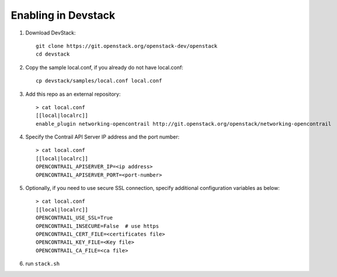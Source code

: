 ======================
 Enabling in Devstack
======================

1. Download DevStack::

     git clone https://git.openstack.org/openstack-dev/openstack
     cd devstack

2. Copy the sample local.conf, if you already do not have local.conf::

     cp devstack/samples/local.conf local.conf

3. Add this repo as an external repository::

     > cat local.conf
     [[local|localrc]]
     enable_plugin networking-opencontrail http://git.openstack.org/openstack/networking-opencontrail

4. Specify the Contrail API Server IP address and the port number::

     > cat local.conf
     [[local|localrc]]
     OPENCONTRAIL_APISERVER_IP=<ip address>
     OPENCONTRAIL_APISERVER_PORT=<port-number>

5. Optionally, if you need to use secure SSL connection, specify additional
   configuration variables as below::

     > cat local.conf
     [[local|localrc]]
     OPENCONTRAIL_USE_SSL=True
     OPENCONTRAIL_INSECURE=False  # use https
     OPENCONTRAIL_CERT_FILE=<certificates file>
     OPENCONTRAIL_KEY_FILE=<Key file>
     OPENCONTRAIL_CA_FILE=<ca file>

6. run ``stack.sh``
